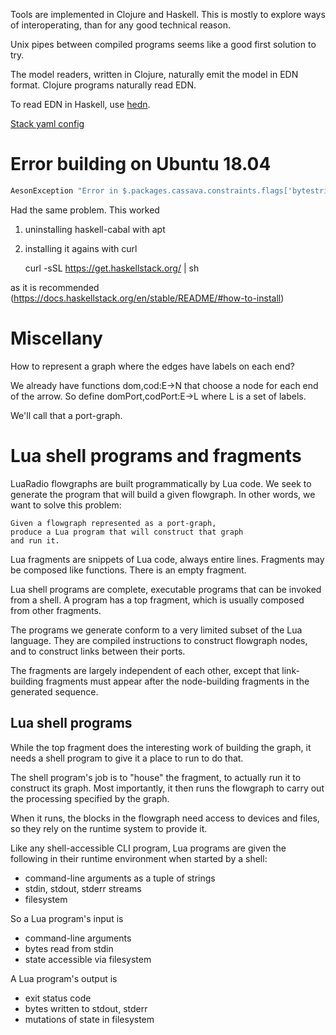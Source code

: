 Tools are implemented in Clojure and Haskell.
This is mostly to explore ways of interoperating,
than for any good technical reason.

Unix pipes between compiled programs seems like a good first solution to
try.

The model readers, written in Clojure, naturally emit the model in EDN
format. Clojure programs naturally read EDN.

To read EDN in Haskell, use [[http://hackage.haskell.org/package/hedn][hedn]].

[[https://docs.haskellstack.org/en/v2.1.3/yaml_configuration/][Stack yaml config]]

* Error building on Ubuntu 18.04

#+begin_src sh
AesonException "Error in $.packages.cassava.constraints.flags['bytestring--lt-0_10_4']: Invalid flag name: \"bytestring--lt-0_10_4\""
#+end_src

Had the same problem. This worked

1. uninstalling haskell-cabal with apt

2. installing it agains with curl

    curl -sSL https://get.haskellstack.org/ | sh

as it is recommended (https://docs.haskellstack.org/en/stable/README/#how-to-install)


* Miscellany

How to represent a graph where the edges have labels on each end?

We already have functions dom,cod:E->N that choose a node for each end
of the arrow.
So define domPort,codPort:E->L where L is a set of labels.

We'll call that a port-graph.

* Lua shell programs and fragments
  
LuaRadio flowgraphs are built programmatically by Lua code.
We seek to generate the program that will build a given flowgraph.
In other words, we want to solve this problem:

#+begin_example
Given a flowgraph represented as a port-graph, 
produce a Lua program that will construct that graph
and run it.
#+end_example

Lua fragments are snippets of Lua code,
always entire lines.
Fragments may be composed like functions.
There is an empty fragment.

Lua shell programs are complete, executable programs
that can be invoked from a shell.  A program
has a top fragment, which is usually composed
from other fragments.

The programs we generate conform to a very limited
subset of the Lua language.  They are compiled
instructions to construct flowgraph nodes, and
to construct links between their ports.

The fragments are largely independent
of each other, except that link-building fragments
must appear after the node-building fragments
in the generated sequence.


** Lua shell programs

   While the top fragment does the interesting work of building the graph,
   it needs a shell program to give it a place to run to do that.  

   The shell program's job is to "house" the fragment, to actually
   run it to construct its graph.  Most importantly, it then runs
   the flowgraph to carry out the processing specified by the graph.
   
   When it runs, the blocks in the flowgraph need access to devices
   and files, so they rely on the runtime system to provide it.

   Like any shell-accessible CLI program, Lua programs
   are given the following in their runtime environment
   when started by a shell:
     * command-line arguments as a tuple of strings
     * stdin, stdout, stderr streams
     * filesystem
     
   So a Lua program's input is
     * command-line arguments
     * bytes read from stdin
     * state accessible via filesystem

   A Lua program's output is
     * exit status code
     * bytes written to stdout, stderr
     * mutations of state in filesystem
